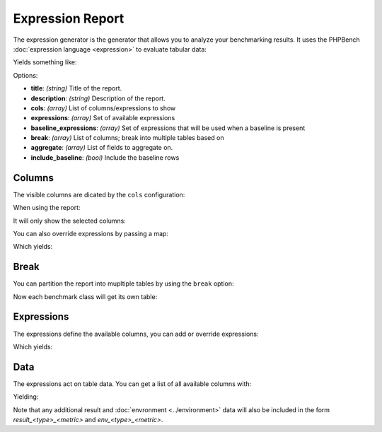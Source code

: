 .. _generator_expression:

Expression Report
=================

The expression generator is the generator that allows you to analyze your
benchmarking results. It uses the PHPBench :doc:`expression language
<expression>` to evaluate tabular data:

.. approved:: ../../examples/Command/report-generators-expression
  :language: javascript
  :section: 1

Yields something like:

.. approved:: ../../examples/Command/report-generators-expression
  :language: bash
  :section: 2

Options:

- **title**: *(string)* Title of the report.
- **description**: *(string)* Description of the report.
- **cols**: *(array)* List of columns/expressions to show
- **expressions**: *(array)* Set of available expressions
- **baseline_expressions**: *(array)* Set of expressions that will be used
  when a baseline is present
- **break**: *(array)* List of columns; break into multiple tables based on
- **aggregate**: *(array)* List of fields to aggregate on.
- **include_baseline**: *(bool)* Include the baseline rows

.. _generator_expression_columns:

Columns
-------

The visible columns are dicated by the ``cols`` configuration:

.. approved:: ../../examples/Command/report-generators-column-visibility
  :language: javascript
  :section: 0

When using the report:

.. approved:: ../../examples/Command/report-generators-column-visibility
  :language: shell
  :section: 1

It will only show the selected columns:

.. approved:: ../../examples/Command/report-generators-column-visibility
  :language: bash
  :section: 2

You can also override expressions by passing a map:

.. approved:: ../../examples/Command/report-generators-column-override
  :language: javascript
  :section: 0

Which yields:

.. approved:: ../../examples/Command/report-generators-column-override
  :language: bash
  :section: 2

.. _generator_expression_break:

Break
-----

You can partition the report into mupltiple tables by using the ``break`` option:

.. approved:: ../../examples/Command/report-generators-break
  :language: javascript
  :section: 0

Now each benchmark class will get its own table:

.. approved:: ../../examples/Command/report-generators-break
  :language: bash
  :section: 2

.. _generator_expression_expressions:

Expressions
-----------

The expressions define the available columns, you can add or override
expressions:

.. approved:: ../../examples/Command/report-generators-expressions
  :language: javascript
  :section: 0

Which yields:

.. approved:: ../../examples/Command/report-generators-expressions
  :language: bash
  :section: 2

Data
----

The expressions act on table data. You can get a list of all available columns
with:

.. approved:: ../../examples/Command/report-generators-data
  :language: bash
  :section: 1

Yielding:

.. approved:: ../../examples/Command/report-generators-data
  :language: bash
  :section: 2

Note that any additional result and :doc:`envronment <../environment>` data will
also be included in the form `result_<type>_<metric>` and
`env_<type>_<metric>`.
